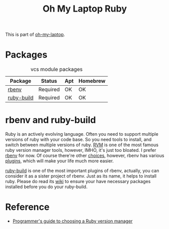 #+TITLE: Oh My Laptop Ruby
#+OPTIONS: toc:nil num:nil ^:nil

This is part of [[https://github.com/xiaohanyu/oh-my-laptop][oh-my-laptop]].

* Packages

#+NAME: vcs-packages
#+CAPTION: vcs module packages
| Package    | Status   | Apt | Homebrew |
|------------+----------+-----+----------|
| [[https://github.com/sstephenson/rbenv][rbenv]]      | Required | OK  | OK       |
| [[https://github.com/sstephenson/ruby-build][ruby-build]] | Required | OK  | OK       |

* rbenv and ruby-build

Ruby is an actively evolving language. Often you need to support multiple
versions of ruby with your code base. So you need tools to install, and switch
between multiple versions of ruby. [[http://rvm.io/][RVM]] is one of the most famous ruby version
manager tools, however, IMHO, it's just too bloated. I prefer [[https://github.com/sstephenson/rbenv][rbenv]] for now. Of
course there're other [[https://github.com/postmodern/chruby#alternatives][choices]], however, rbenv has various [[https://github.com/sstephenson/rbenv/wiki/Plugins][plugins]], which will
make your life much more easier.

[[https://github.com/sstephenson/ruby-build][ruby-build]] is one of the most important plugins of rbenv, actually, you can
consider it as a sister project of rbenv. Just as its name, it helps to install
ruby. Please do read its [[https://github.com/sstephenson/ruby-build/wiki][wiki]] to ensure your have necessary packages installed
before you do your ruby-build.

* Reference

- [[http://kgrz.io/2014/02/13/Programmers-guide-to-choosing-ruby-version-manager.html][Programmer's guide to choosing a Ruby version manager]]
